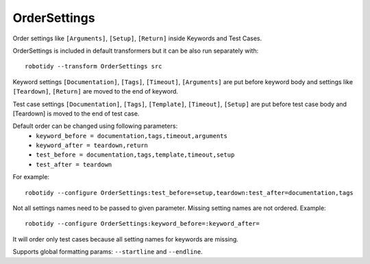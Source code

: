 .. _OrderSettings:

OrderSettings
================================

Order settings like ``[Arguments]``, ``[Setup]``, ``[Return]`` inside Keywords and Test Cases.

OrderSettings is included in default transformers but it can be also
run separately with::

    robotidy --transform OrderSettings src

Keyword settings ``[Documentation]``, ``[Tags]``, ``[Timeout]``, ``[Arguments]`` are put before keyword body and
settings like ``[Teardown]``, ``[Return]`` are moved to the end of keyword.

.. tabs::

    .. code-tab:: robotframework Before

        *** Keywords ***
        Keyword
            [Teardown]    Keyword
            [Return]    ${value}
            [Arguments]    ${arg}
            [Documentation]    this is
            ...    doc
            [Tags]    sanity
            Pass

    .. code-tab:: robotframework After

       *** Keywords ***
        Keyword
            [Documentation]    this is
            ...    doc
            [Tags]    sanity
            [Arguments]    ${arg}
            Pass
            [Teardown]    Keyword
            [Return]    ${value}

Test case settings ``[Documentation]``, ``[Tags]``, ``[Template]``, ``[Timeout]``, ``[Setup]`` are put before test case body and
[Teardown] is moved to the end of test case.

Default order can be changed using following parameters:
  - ``keyword_before = documentation,tags,timeout,arguments``
  - ``keyword_after = teardown,return``
  - ``test_before = documentation,tags,template,timeout,setup``
  - ``test_after = teardown``

For example::

    robotidy --configure OrderSettings:test_before=setup,teardown:test_after=documentation,tags

.. tabs::

    .. code-tab:: robotframework Before

        *** Test Cases ***
        Test case 1
            [Documentation]    this is
            ...      doc
            [Teardown]    Teardown
            Keyword1
            [Tags]
            ...    tag
            [Setup]    Setup  # comment
            Keyword2

    .. code-tab:: robotframework After

        *** Test Cases ***
        Test case 1
            [Setup]    Setup  # comment
            [Teardown]    Teardown
            Keyword1
            Keyword2
            [Documentation]    this is
            ...    doc
            [Tags]
            ...    tag

Not all settings names need to be passed to given parameter. Missing setting names are not ordered. Example::

    robotidy --configure OrderSettings:keyword_before=:keyword_after=

It will order only test cases because all setting names for keywords are missing.

Supports global formatting params: ``--startline`` and ``--endline``.